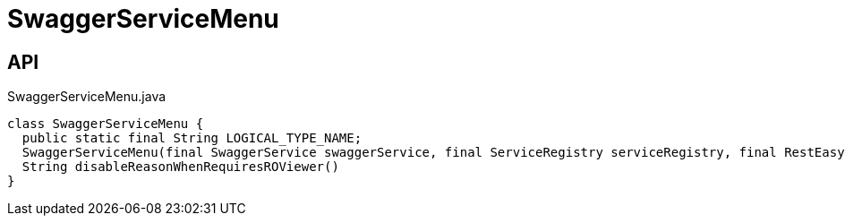 = SwaggerServiceMenu
:Notice: Licensed to the Apache Software Foundation (ASF) under one or more contributor license agreements. See the NOTICE file distributed with this work for additional information regarding copyright ownership. The ASF licenses this file to you under the Apache License, Version 2.0 (the "License"); you may not use this file except in compliance with the License. You may obtain a copy of the License at. http://www.apache.org/licenses/LICENSE-2.0 . Unless required by applicable law or agreed to in writing, software distributed under the License is distributed on an "AS IS" BASIS, WITHOUT WARRANTIES OR  CONDITIONS OF ANY KIND, either express or implied. See the License for the specific language governing permissions and limitations under the License.

== API

[source,java]
.SwaggerServiceMenu.java
----
class SwaggerServiceMenu {
  public static final String LOGICAL_TYPE_NAME;
  SwaggerServiceMenu(final SwaggerService swaggerService, final ServiceRegistry serviceRegistry, final RestEasyConfiguration restEasyConfiguration)
  String disableReasonWhenRequiresROViewer()
}
----

